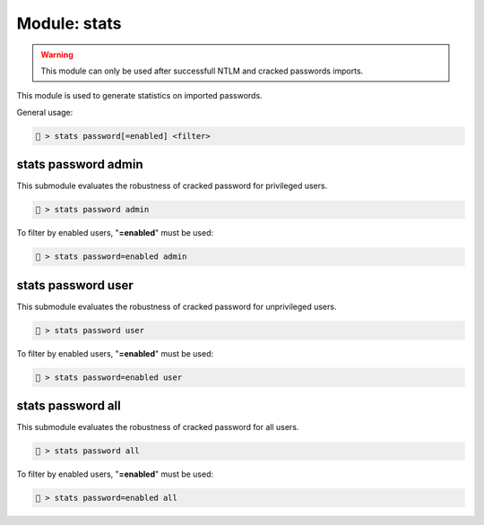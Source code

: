 .. _Stats module:

Module: stats
=============
.. warning::

    This module can only be used after successfull NTLM and cracked 
    passwords imports.

This module is used to generate statistics on imported passwords.

General usage:

.. code-block:: none

    🦝 > stats password[=enabled] <filter>

stats password admin
--------------------
This submodule evaluates the robustness of cracked password for 
privileged users.

.. code-block:: none

    🦝 > stats password admin

To filter by enabled users, "**=enabled**" must be used:

.. code-block:: none

    🦝 > stats password=enabled admin

stats password user
-------------------
This submodule evaluates the robustness of cracked password for 
unprivileged users.

.. code-block:: none

    🦝 > stats password user

To filter by enabled users, "**=enabled**" must be used:

.. code-block:: none

    🦝 > stats password=enabled user

stats password all
------------------
This submodule evaluates the robustness of cracked password for 
all users.

.. code-block:: none

    🦝 > stats password all

To filter by enabled users, "**=enabled**" must be used:

.. code-block:: none

    🦝 > stats password=enabled all